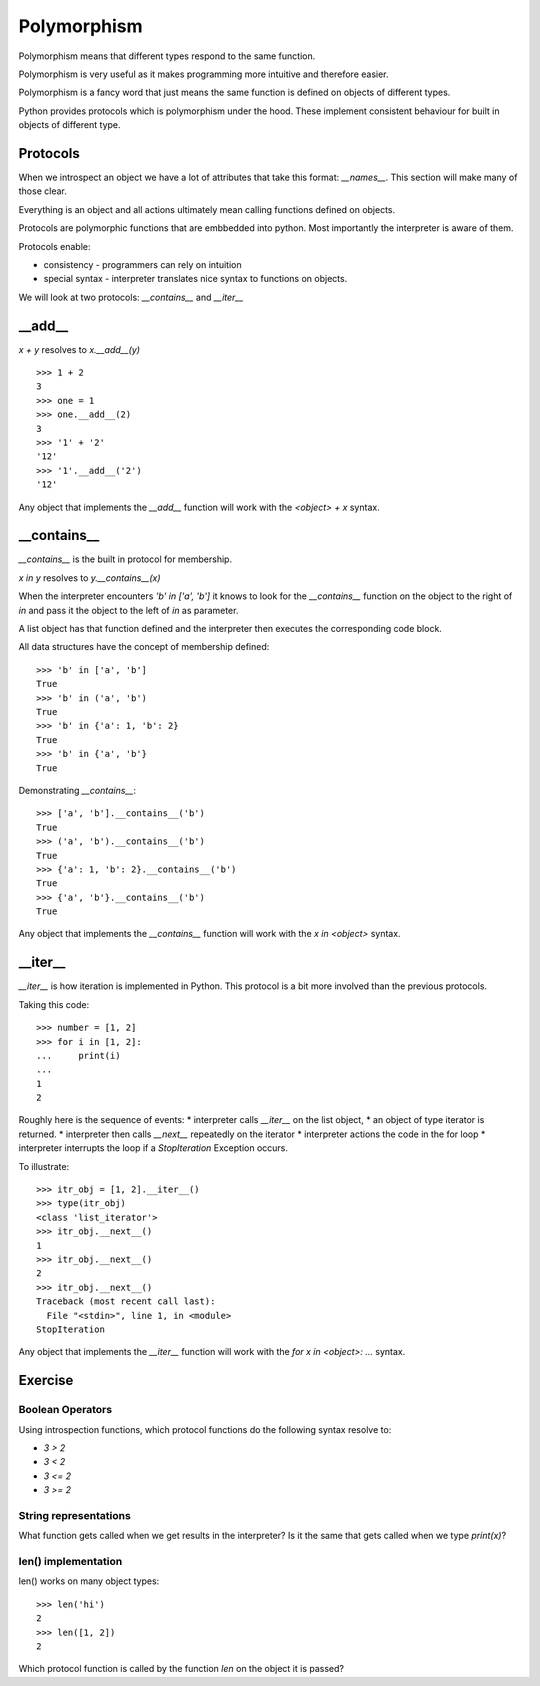 Polymorphism
************

Polymorphism means that different types respond to the same function.

Polymorphism is very useful as it makes programming more intuitive and
therefore easier.

Polymorphism is a fancy word that just means the same function is
defined on objects of different types. 

Python provides protocols which is polymorphism under the hood. These implement consistent behaviour 
for built in objects of different type.

Protocols
=========

When we introspect an object we have a lot of attributes that take this format:
`__names__`. This section will make many of those clear.

Everything is an object and all actions ultimately mean calling functions defined on objects.

Protocols are polymorphic functions that are embbedded into python. Most
importantly the interpreter is aware of them.

Protocols enable:

* consistency - programmers can rely on intuition
* special syntax - interpreter translates nice syntax to functions on objects.

We will look at two protocols: `__contains__` and `__iter__`

__add__
=======

`x + y` resolves to `x.__add__(y)`

::

    >>> 1 + 2
    3
    >>> one = 1
    >>> one.__add__(2)
    3
    >>> '1' + '2'
    '12'
    >>> '1'.__add__('2')
    '12'

Any object that implements the `__add__` function will work
with the `<object> + x` syntax.

__contains__
============

`__contains__` is the built in protocol for membership. 

`x in y` resolves to `y.__contains__(x)`

When the interpreter encounters `'b' in ['a', 'b']` it knows to look for the `__contains__`
function on the object to the right of `in` and pass it the object to the left
of `in` as parameter.

A list object has that function defined and the interpreter then executes the corresponding code block.


All data structures have the concept of membership defined::

    >>> 'b' in ['a', 'b']
    True
    >>> 'b' in ('a', 'b')
    True
    >>> 'b' in {'a': 1, 'b': 2}
    True
    >>> 'b' in {'a', 'b'}
    True

Demonstrating `__contains__`::

    >>> ['a', 'b'].__contains__('b')
    True
    >>> ('a', 'b').__contains__('b')
    True
    >>> {'a': 1, 'b': 2}.__contains__('b')
    True
    >>> {'a', 'b'}.__contains__('b')
    True

Any object that implements the `__contains__` function will work
with the `x in <object>` syntax.

__iter__
========

`__iter__` is how iteration is implemented in Python. This protocol is a bit more involved
than the previous protocols.

Taking this code::

    >>> number = [1, 2]
    >>> for i in [1, 2]:
    ...     print(i)
    ...
    1
    2

Roughly here is the sequence of events:
* interpreter calls `__iter__` on the list object, 
* an object of type iterator is returned.
* interpreter then calls `__next__` repeatedly on the iterator
* interpreter actions the code in the for loop
* interpreter interrupts the loop if a `StopIteration` Exception occurs.

To illustrate::

    >>> itr_obj = [1, 2].__iter__()
    >>> type(itr_obj)
    <class 'list_iterator'>
    >>> itr_obj.__next__()
    1
    >>> itr_obj.__next__()
    2
    >>> itr_obj.__next__()
    Traceback (most recent call last):
      File "<stdin>", line 1, in <module>
    StopIteration

Any object that implements the `__iter__` function will work 
with the `for x in <object>: ...` syntax.

Exercise
========

Boolean Operators
-----------------

Using introspection functions, which protocol functions do the following syntax
resolve to:

* `3 > 2`
* `3 < 2`
* `3 <= 2`
* `3 >= 2`

String representations
----------------------

What function gets called when we get results in the interpreter?
Is it the same that gets called when we type `print(x)`?

len() implementation
--------------------

len() works on many object types::

    >>> len('hi')
    2
    >>> len([1, 2])
    2

Which protocol function is called by the function `len` on the object it is passed?
